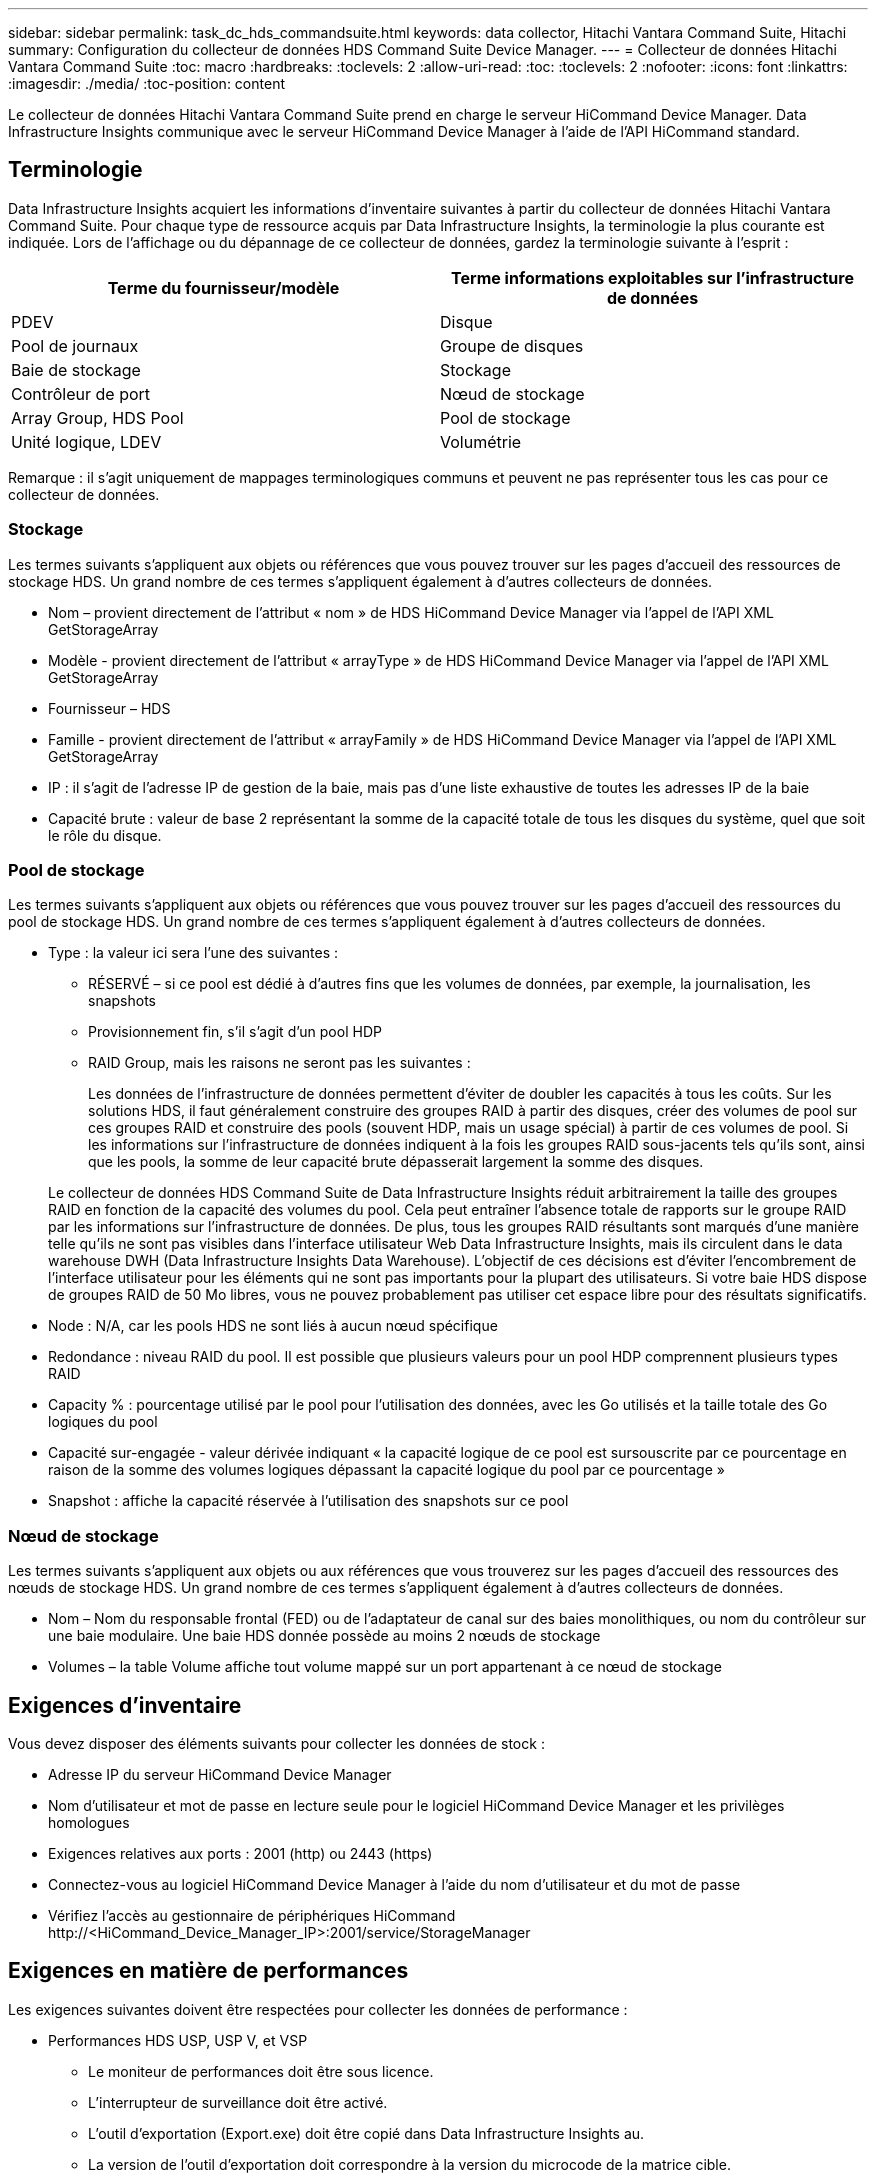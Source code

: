 ---
sidebar: sidebar 
permalink: task_dc_hds_commandsuite.html 
keywords: data collector, Hitachi Vantara Command Suite, Hitachi 
summary: Configuration du collecteur de données HDS Command Suite Device Manager. 
---
= Collecteur de données Hitachi Vantara Command Suite
:toc: macro
:hardbreaks:
:toclevels: 2
:allow-uri-read: 
:toc: 
:toclevels: 2
:nofooter: 
:icons: font
:linkattrs: 
:imagesdir: ./media/
:toc-position: content


[role="lead"]
Le collecteur de données Hitachi Vantara Command Suite prend en charge le serveur HiCommand Device Manager. Data Infrastructure Insights communique avec le serveur HiCommand Device Manager à l'aide de l'API HiCommand standard.



== Terminologie

Data Infrastructure Insights acquiert les informations d'inventaire suivantes à partir du collecteur de données Hitachi Vantara Command Suite. Pour chaque type de ressource acquis par Data Infrastructure Insights, la terminologie la plus courante est indiquée. Lors de l'affichage ou du dépannage de ce collecteur de données, gardez la terminologie suivante à l'esprit :

[cols="2*"]
|===
| Terme du fournisseur/modèle | Terme informations exploitables sur l'infrastructure de données 


| PDEV | Disque 


| Pool de journaux | Groupe de disques 


| Baie de stockage | Stockage 


| Contrôleur de port | Nœud de stockage 


| Array Group, HDS Pool | Pool de stockage 


| Unité logique, LDEV | Volumétrie 
|===
Remarque : il s'agit uniquement de mappages terminologiques communs et peuvent ne pas représenter tous les cas pour ce collecteur de données.



=== Stockage

Les termes suivants s'appliquent aux objets ou références que vous pouvez trouver sur les pages d'accueil des ressources de stockage HDS. Un grand nombre de ces termes s'appliquent également à d'autres collecteurs de données.

* Nom – provient directement de l'attribut « nom » de HDS HiCommand Device Manager via l'appel de l'API XML GetStorageArray
* Modèle - provient directement de l'attribut « arrayType » de HDS HiCommand Device Manager via l'appel de l'API XML GetStorageArray
* Fournisseur – HDS
* Famille - provient directement de l'attribut « arrayFamily » de HDS HiCommand Device Manager via l'appel de l'API XML GetStorageArray
* IP : il s'agit de l'adresse IP de gestion de la baie, mais pas d'une liste exhaustive de toutes les adresses IP de la baie
* Capacité brute : valeur de base 2 représentant la somme de la capacité totale de tous les disques du système, quel que soit le rôle du disque.




=== Pool de stockage

Les termes suivants s'appliquent aux objets ou références que vous pouvez trouver sur les pages d'accueil des ressources du pool de stockage HDS. Un grand nombre de ces termes s'appliquent également à d'autres collecteurs de données.

* Type : la valeur ici sera l'une des suivantes :
+
** RÉSERVÉ – si ce pool est dédié à d'autres fins que les volumes de données, par exemple, la journalisation, les snapshots
** Provisionnement fin, s'il s'agit d'un pool HDP
** RAID Group, mais les raisons ne seront pas les suivantes :
+
Les données de l'infrastructure de données permettent d'éviter de doubler les capacités à tous les coûts. Sur les solutions HDS, il faut généralement construire des groupes RAID à partir des disques, créer des volumes de pool sur ces groupes RAID et construire des pools (souvent HDP, mais un usage spécial) à partir de ces volumes de pool. Si les informations sur l'infrastructure de données indiquent à la fois les groupes RAID sous-jacents tels qu'ils sont, ainsi que les pools, la somme de leur capacité brute dépasserait largement la somme des disques.

+
Le collecteur de données HDS Command Suite de Data Infrastructure Insights réduit arbitrairement la taille des groupes RAID en fonction de la capacité des volumes du pool. Cela peut entraîner l'absence totale de rapports sur le groupe RAID par les informations sur l'infrastructure de données. De plus, tous les groupes RAID résultants sont marqués d'une manière telle qu'ils ne sont pas visibles dans l'interface utilisateur Web Data Infrastructure Insights, mais ils circulent dans le data warehouse DWH (Data Infrastructure Insights Data Warehouse). L'objectif de ces décisions est d'éviter l'encombrement de l'interface utilisateur pour les éléments qui ne sont pas importants pour la plupart des utilisateurs. Si votre baie HDS dispose de groupes RAID de 50 Mo libres, vous ne pouvez probablement pas utiliser cet espace libre pour des résultats significatifs.



* Node : N/A, car les pools HDS ne sont liés à aucun nœud spécifique
* Redondance : niveau RAID du pool. Il est possible que plusieurs valeurs pour un pool HDP comprennent plusieurs types RAID
* Capacity % : pourcentage utilisé par le pool pour l'utilisation des données, avec les Go utilisés et la taille totale des Go logiques du pool
* Capacité sur-engagée - valeur dérivée indiquant « la capacité logique de ce pool est sursouscrite par ce pourcentage en raison de la somme des volumes logiques dépassant la capacité logique du pool par ce pourcentage »
* Snapshot : affiche la capacité réservée à l'utilisation des snapshots sur ce pool




=== Nœud de stockage

Les termes suivants s'appliquent aux objets ou aux références que vous trouverez sur les pages d'accueil des ressources des nœuds de stockage HDS. Un grand nombre de ces termes s'appliquent également à d'autres collecteurs de données.

* Nom – Nom du responsable frontal (FED) ou de l'adaptateur de canal sur des baies monolithiques, ou nom du contrôleur sur une baie modulaire. Une baie HDS donnée possède au moins 2 nœuds de stockage
* Volumes – la table Volume affiche tout volume mappé sur un port appartenant à ce nœud de stockage




== Exigences d'inventaire

Vous devez disposer des éléments suivants pour collecter les données de stock :

* Adresse IP du serveur HiCommand Device Manager
* Nom d'utilisateur et mot de passe en lecture seule pour le logiciel HiCommand Device Manager et les privilèges homologues
* Exigences relatives aux ports : 2001 (http) ou 2443 (https)
* Connectez-vous au logiciel HiCommand Device Manager à l'aide du nom d'utilisateur et du mot de passe
* Vérifiez l'accès au gestionnaire de périphériques HiCommand \http://<HiCommand_Device_Manager_IP>:2001/service/StorageManager




== Exigences en matière de performances

Les exigences suivantes doivent être respectées pour collecter les données de performance :

* Performances HDS USP, USP V, et VSP
+
** Le moniteur de performances doit être sous licence.
** L'interrupteur de surveillance doit être activé.
** L'outil d'exportation (Export.exe) doit être copié dans Data Infrastructure Insights au.
** La version de l'outil d'exportation doit correspondre à la version du microcode de la matrice cible.


* Performances AMS :
+
** NetApp recommande fortement de créer un compte de service dédié sur les baies AMS pour les informations d'infrastructure de données à utiliser pour récupérer les données de performances. Storage Navigator n'autorise qu'un compte utilisateur à ouvrir une session simultanée sur la matrice. Si Data Infrastructure Insights utilise le même compte utilisateur que les scripts de gestion ou HiCommand, Data Infrastructure Insights, les scripts de gestion ou HiCommand peuvent ne pas communiquer avec la baie en raison de la limite de connexion à un compte utilisateur simultané
** Le moniteur de performances doit être sous licence.
** L'utilitaire CLI de Storage Navigator Modular 2 (SNM2) doit être installé sur Data Infrastructure Insights au.






== Configuration

[cols="2*"]
|===
| Champ | Description 


| Serveur HiCommand | Adresse IP ou nom de domaine complet du serveur HiCommand Device Manager 


| Nom d'utilisateur | Nom d'utilisateur du serveur HiCommand Device Manager. 


| Mot de passe | Mot de passe utilisé pour le serveur HiCommand Device Manager. 


| PÉRIPHÉRIQUES : STOCKAGES VSP G1000 (R800), VSP (R700), HUS VM (HM700) ET USP | Liste des appareils pour les stockages VSP G1000 (R800), VSP (R700), HUS VM (HM700) et USP. Chaque stockage nécessite : * adresse IP de la matrice : adresse IP du stockage * Nom d'utilisateur : nom d'utilisateur pour le stockage * Mot de passe : mot de passe pour le stockage * dossier contenant les fichiers JAR de l'utilitaire d'exportation 


| SNM2Devices - WMS/SMS/AMS Storages | Liste des périphériques pour les stockages WMS/SMS/AMS. Chaque stockage nécessite : * adresse IP de la baie : adresse IP de la baie de stockage * chemin de la CLI du Storage Navigator : chemin de la CLI SNM2 * authentification du compte valide : sélectionnez cette option pour choisir une authentification de compte valide * Nom d'utilisateur : nom d'utilisateur pour le stockage * Mot de passe : mot de passe pour le stockage 


| Choisissez Tuning Manager pour les performances | Remplacer les autres options de performances 


| L'hôte de Tuning Manager | Adresse IP ou nom de domaine complet du gestionnaire de réglages 


| Remplacer le port Tuning Manager | Si ce champ est vide, utilisez le port par défaut dans le champ choisir Tuning Manager for Performance, sinon entrez le port à utiliser 


| Nom d'utilisateur du gestionnaire de réglage | Nom d'utilisateur pour Tuning Manager 


| Mot de passe du gestionnaire de réglage | Mot de passe pour Tuning Manager 
|===
Remarque : dans les HDS USP, USP V et VSP, tout disque peut appartenir à plusieurs groupes de baies.



== Configuration avancée

|===


| Champ | Description 


| Type de connexion | HTTPS ou HTTP, affiche également le port par défaut 


| Port du serveur HiCommand | Port utilisé pour HiCommand Device Manager 


| Intervalle d'interrogation des stocks (min) | Intervalle entre les sondages d'inventaire. La valeur par défaut est 40. 


| Choisissez 'exclure' ou 'inclure' pour spécifier une liste | Indiquez si vous souhaitez inclure ou exclure la liste des matrices ci-dessous lors de la collecte des données. 


| Filtrer la liste des périphériques | Liste séparée par des virgules des numéros de série de périphérique à inclure ou exclure 


| Intervalle d'interrogation des performances (s) | Intervalle entre les sondages de performances. La valeur par défaut est 300. 


| Délai d'exportation en secondes | Expiration du délai de l'utilitaire d'exportation. La valeur par défaut est 300. 
|===


== Dépannage

Certaines choses à essayer si vous rencontrez des problèmes avec ce collecteur de données :



=== Inventaire

[cols="2*"]
|===
| Problème : | Essayer : 


| Erreur : l'utilisateur ne dispose pas d'une autorisation suffisante | Utilisez un compte utilisateur différent qui a plus de privilèges ou augmente le privilège du compte utilisateur configuré dans le collecteur de données 


| Erreur : la liste des stockages est vide. Soit les périphériques ne sont pas configurés, soit l'utilisateur ne dispose pas des autorisations suffisantes | * Utilisez DeviceManager pour vérifier si les périphériques sont configurés. * Utilisez un autre compte utilisateur qui a plus de privilèges ou augmentez le privilège du compte utilisateur 


| Erreur : la baie de stockage HDS n'a pas été actualisée depuis quelques jours | Étudier pourquoi cette matrice n'est pas actualisée dans HDS HiCommand. 
|===


=== Performance

[cols="2*"]
|===
| Problème : | Essayer : 


| Erreur : * erreur lors de l'exécution de l'utilitaire d'exportation * erreur lors de l'exécution de la commande externe | * Vérifiez que l'utilitaire d'exportation est installé sur l'unité d'acquisition Data Infrastructure Insights * Vérifiez que l'emplacement de l'utilitaire d'exportation est correct dans la configuration du collecteur de données * Vérifiez que l'adresse IP de la matrice USP/R600 est correcte dans la configuration du collecteur de données * Confirmez que le nom d'utilisateur et le mot de passe sont corrects dans la configuration du collecteur de données * Vérifiez que la version de l'utilitaire d'exportation est compatible avec la matrice de stockage version du microcode de la matrice de stockage runWin.bat 


| Erreur : la connexion de l'outil d'exportation a échoué pour l'adresse IP cible | * Confirmez que le nom d'utilisateur/mot de passe est correct * Créez un ID utilisateur principalement pour ce collecteur de données HDS * Confirmez qu'aucun autre collecteur de données n'est configuré pour acquérir ce tableau 


| Erreur : les outils d'exportation sont consignés « Impossible d'obtenir la plage de temps pour la surveillance ». | * Vérifiez que la surveillance des performances est activée sur la matrice. * Essayez d'appeler les outils d'exportation en dehors de Data Infrastructure Insights pour confirmer que le problème se situe en dehors de Data Infrastructure Insights. 


| Erreur : * erreur de configuration : matrice de stockage non prise en charge par l'utilitaire d'exportation * erreur de configuration : matrice de stockage non prise en charge par l'interface CLI modulaire de Storage Navigator | * Configurez uniquement les matrices de stockage prises en charge. * Utilisez “Filtrer la liste de périphériques” pour exclure les matrices de stockage non prises en charge. 


| Erreur : * erreur d'exécution de la commande externe * erreur de configuration : la matrice de stockage n'a pas été signalée par Inventory * erreur de configuration : le dossier d'exportation ne contient pas de fichiers JAR | * Vérifier l'emplacement de l'utilitaire d'exportation. * Vérifiez si la matrice de stockage en question est configurée dans le serveur HiCommand * définissez l'intervalle d'interrogation des performances sur plusieurs 60 secondes. 


| Erreur : * erreur de l'interface CLI du navigateur de stockage * erreur lors de l'exécution de la commande auPerform * erreur lors de l'exécution de la commande externe | * Vérifiez que l'interface de ligne de commande modulaire Storage Navigator est installée sur l'unité d'acquisition Data Infrastructure Insights * Vérifiez que l'emplacement de l'interface de ligne de commande modulaire Storage Navigator est correct dans la configuration du collecteur de données * Vérifiez que l'adresse IP de la matrice WMS/SMS/SMS/SMS est correcte dans la configuration du collecteur de données * Vérifiez que la version de l'interface de ligne de commande Storage Navigator Modular CLI est compatible avec la version de stockage configurée dans le répertoire d'acquisition de données *. 


| Erreur : erreur de configuration : matrice de stockage non signalée par Inventory | Vérifiez si la matrice de stockage en question est configurée dans le serveur HiCommand 


| Erreur : * aucune matrice n'est enregistrée avec la matrice CLI * Storage Navigator modulaire 2 n'est pas enregistrée avec la CLI * Storage Navigator modulaire 2 erreur de configuration : la matrice de stockage n'est pas enregistrée avec la CLI modulaire StorageNavigator | * Ouvrir l'invite de commande et changer le répertoire au chemin configuré
* Exécutez la commande “set=STONARVM_HOME=”.
* Exécuter la commande “auunitref”
* Confirmez que la sortie de la commande contient les détails de la matrice avec IP
* Si la sortie ne contient pas les détails de la matrice, enregistrez la matrice avec Storage Navigator CLI :
    - Ouvrir l'invite de commande et changer le répertoire au chemin configuré
    - Exécutez la commande “set=STONARVM_HOME=”.
    - Exécutez la commande “auunitaddauto -ip <ip>”. Remplacez <ip> par le tableau de bord correct. 
|===
Pour plus d'informations, consultez le link:concept_requesting_support.html["Assistance"] ou dans le link:reference_data_collector_support_matrix.html["Matrice de prise en charge du Data Collector"].

